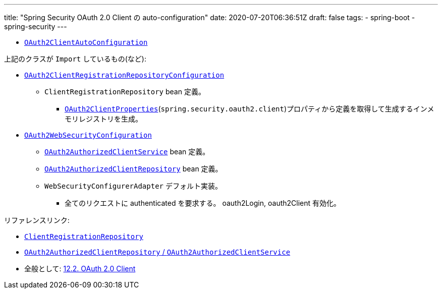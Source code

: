 ---
title: "Spring Security OAuth 2.0 Client の auto-configuration"
date: 2020-07-20T06:36:51Z
draft: false
tags:
  - spring-boot
  - spring-security
---

* https://github.com/spring-projects/spring-boot/blob/v2.3.1.RELEASE/spring-boot-project/spring-boot-autoconfigure/src/main/java/org/springframework/boot/autoconfigure/security/oauth2/client/servlet/OAuth2ClientAutoConfiguration.java[`OAuth2ClientAutoConfiguration`]

上記のクラスが `Import` しているもの(など):

* https://github.com/spring-projects/spring-boot/blob/v2.3.1.RELEASE/spring-boot-project/spring-boot-autoconfigure/src/main/java/org/springframework/boot/autoconfigure/security/oauth2/client/servlet/OAuth2ClientRegistrationRepositoryConfiguration.java[`OAuth2ClientRegistrationRepositoryConfiguration`]
** `ClientRegistrationRepository` bean 定義。
*** https://github.com/spring-projects/spring-boot/blob/v2.3.1.RELEASE/spring-boot-project/spring-boot-autoconfigure/src/main/java/org/springframework/boot/autoconfigure/security/oauth2/client/OAuth2ClientProperties.java[`OAuth2ClientProperties`](`spring.security.oauth2.client`)プロパティから定義を取得して生成するインメモリレジストリを生成。
* https://github.com/spring-projects/spring-boot/blob/v2.3.1.RELEASE/spring-boot-project/spring-boot-autoconfigure/src/main/java/org/springframework/boot/autoconfigure/security/oauth2/client/servlet/OAuth2WebSecurityConfiguration.java[`OAuth2WebSecurityConfiguration`]
** https://github.com/spring-projects/spring-security/blob/5.3.3.RELEASE/oauth2/oauth2-client/src/main/java/org/springframework/security/oauth2/client/OAuth2AuthorizedClientService.java[`OAuth2AuthorizedClientService`] bean 定義。
** https://github.com/spring-projects/spring-security/blob/5.3.3.RELEASE/oauth2/oauth2-client/src/main/java/org/springframework/security/oauth2/client/web/OAuth2AuthorizedClientRepository.java[`OAuth2AuthorizedClientRepository`] bean 定義。
** `WebSecurityConfigurerAdapter` デフォルト実装。
*** 全てのリクエストに authenticated を要求する。 oauth2Login, oauth2Client 有効化。


リファレンスリンク:

* https://docs.spring.io/spring-security/site/docs/5.3.3.RELEASE/reference/html5/#oauth2Client-client-registration-repo[`ClientRegistrationRepository`]
* https://docs.spring.io/spring-security/site/docs/5.3.3.RELEASE/reference/html5/#oauth2Client-authorized-repo-service[`OAuth2AuthorizedClientRepository` / `OAuth2AuthorizedClientService`]
* 全般として: https://docs.spring.io/spring-security/site/docs/5.3.3.RELEASE/reference/html5/#oauth2client[12.2. OAuth 2.0 Client]